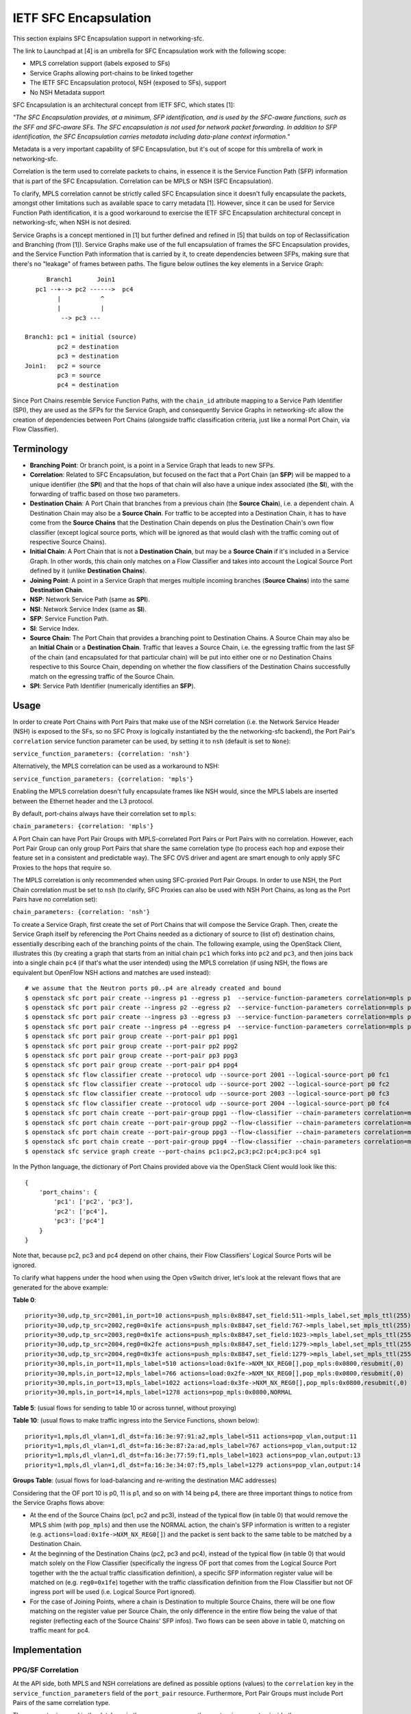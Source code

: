 ..
      Copyright 2017 Intel Corporation.

      Licensed under the Apache License, Version 2.0 (the "License"); you may
      not use this file except in compliance with the License. You may obtain
      a copy of the License at

          http://www.apache.org/licenses/LICENSE-2.0

      Unless required by applicable law or agreed to in writing, software
      distributed under the License is distributed on an "AS IS" BASIS, WITHOUT
      WARRANTIES OR CONDITIONS OF ANY KIND, either express or implied. See the
      License for the specific language governing permissions and limitations
      under the License.


IETF SFC Encapsulation
======================

This section explains SFC Encapsulation support in networking-sfc.

The link to Launchpad at [4] is an umbrella for SFC Encapsulation work with the
following scope:

* MPLS correlation support (labels exposed to SFs)

* Service Graphs allowing port-chains to be linked together

* The IETF SFC Encapsulation protocol, NSH (exposed to SFs), support

* No NSH Metadata support

SFC Encapsulation is an architectural concept from IETF SFC, which states [1]:

*"The SFC Encapsulation provides, at a minimum, SFP identification, and is used
by the SFC-aware functions, such as the SFF and SFC-aware SFs. The SFC
encapsulation is not used for network packet forwarding. In addition to SFP
identification, the SFC Encapsulation carries metadata including data-plane
context information."*

Metadata is a very important capability of SFC Encapsulation, but it's out of
scope for this umbrella of work in networking-sfc.

Correlation is the term used to correlate packets to chains, in essence it is
the Service Function Path (SFP) information that is part of the
SFC Encapsulation. Correlation can be MPLS or NSH (SFC Encapsulation).

To clarify, MPLS correlation cannot be strictly called SFC Encapsulation
since it doesn't fully encapsulate the packets, amongst other limitations
such as available space to carry metadata [1]. However, since it can be
used for Service Function Path identification, it is
a good workaround to exercise the IETF SFC Encapsulation architectural
concept in networking-sfc, when NSH is not desired.

Service Graphs is a concept mentioned in [1] but further defined and
refined in [5] that builds on top of Reclassification and Branching (from [1]).
Service Graphs make use of the full encapsulation of frames the SFC
Encapsulation provides, and the Service Function Path information that is
carried by it, to create dependencies between SFPs, making sure that there's
no "leakage" of frames between paths. The figure below outlines the key
elements in a Service Graph::

       Branch1       Join1
    pc1 --+--> pc2 ------>  pc4
          |           ^
          |           |
           --> pc3 ---

 Branch1: pc1 = initial (source)
          pc2 = destination
          pc3 = destination
 Join1:   pc2 = source
          pc3 = source
          pc4 = destination

Since Port Chains resemble Service Function Paths, with the ``chain_id``
attribute mapping to a Service Path Identifier (SPI), they are used as the
SFPs for the Service Graph, and consequently Service Graphs in networking-sfc
allow the creation of dependencies between Port Chains (alongside traffic
classification criteria, just like a normal Port Chain, via Flow Classifier).


Terminology
-----------
* **Branching Point**: Or branch point, is a point in a Service Graph that
  leads to new SFPs.

* **Correlation**: Related to SFC Encapsulation, but focused on the fact that
  a Port Chain (an **SFP**) will be mapped to a unique identifier (the **SPI**)
  and that the hops of that chain will also have a unique index associated
  (the **SI**), with the forwarding of traffic based on those two parameters.

* **Destination Chain**: A Port Chain that branches from a previous chain
  (the **Source Chain**), i.e. a dependent chain.
  A Destination Chain may also be a **Source Chain**.
  For traffic to be accepted into a Destination Chain, it has to have come
  from the **Source Chains** that the Destination Chain depends on plus
  the Destination Chain's own flow classifier (except logical source ports,
  which will be ignored as that would clash with the traffic coming out of
  respective Source Chains).

* **Initial Chain**: A Port Chain that is not a **Destination Chain**, but
  may be a **Source Chain** if it's included in a Service Graph. In other
  words, this chain only matches on a Flow Classifier and takes into account
  the Logical Source Port defined by it (unlike **Destination Chains**).

* **Joining Point**: A point in a Service Graph that merges
  multiple incoming branches (**Source Chains**) into the same
  **Destination Chain**.

* **NSP**: Network Service Path (same as **SPI**).

* **NSI**: Network Service Index (same as **SI**).

* **SFP**: Service Function Path.

* **SI**: Service Index.

* **Source Chain**: The Port Chain that provides a branching point
  to Destination Chains. A Source Chain may also be
  an **Initial Chain** or a **Destination Chain**.
  Traffic that leaves a Source Chain, i.e. the egressing traffic
  from the last SF of the chain (and encapsulated for that particular chain)
  will be put into either one or no Destination Chains respective to this
  Source Chain, depending on whether the flow classifiers of the Destination
  Chains successfully match on the egressing traffic of the Source Chain.

* **SPI**: Service Path Identifier (numerically identifies an **SFP**).


Usage
-----

In order to create Port Chains with Port Pairs that make use of the NSH
correlation (i.e. the Network Service Header (NSH) is exposed to the SFs,
so no SFC Proxy is logically instantiated by the the networking-sfc backend),
the Port Pair's ``correlation`` service function parameter can be used,
by setting it to ``nsh`` (default is set to ``None``):

``service_function_parameters: {correlation: 'nsh'}``

Alternatively, the MPLS correlation can be used as a workaround to NSH:

``service_function_parameters: {correlation: 'mpls'}``

Enabling the MPLS correlation doesn't fully encapsulate frames like NSH would,
since the MPLS labels are inserted between the Ethernet header and the L3
protocol.

By default, port-chains always have their correlation set to ``mpls``:

``chain_parameters: {correlation: 'mpls'}``

A Port Chain can have Port Pair Groups with MPLS-correlated Port Pairs or
Port Pairs with no correlation. However, each Port Pair Group can only group
Port Pairs that share the same correlation type (to process each hop and expose
their feature set in a consistent and predictable way). The SFC OVS driver and
agent are smart enough to only apply SFC Proxies to the hops that require so.

The MPLS correlation is only recommended when using SFC-proxied Port Pair
Groups. In order to use NSH, the Port Chain correlation must be set to ``nsh``
(to clarify, SFC Proxies can also be used with NSH Port Chains, as long as
the Port Pairs have no correlation set):

``chain_parameters: {correlation: 'nsh'}``

To create a Service Graph, first create the set of Port Chains that will
compose the Service Graph. Then, create the Service Graph itself by referencing
the Port Chains needed as a dictionary of source to (list of) destination
chains, essentially describing each of the branching points of the chain.
The following example, using the OpenStack Client, illustrates this (by
creating a graph that starts from an initial chain ``pc1`` which forks into
``pc2`` and ``pc3``, and then joins back into a single chain ``pc4`` (if
that's what the user intended) using the MPLS correlation (if using NSH, the
flows are equivalent but OpenFlow NSH actions and matches are used instead)::

  # we assume that the Neutron ports p0..p4 are already created and bound
  $ openstack sfc port pair create --ingress p1 --egress p1  --service-function-parameters correlation=mpls pp1
  $ openstack sfc port pair create --ingress p2 --egress p2  --service-function-parameters correlation=mpls pp2
  $ openstack sfc port pair create --ingress p3 --egress p3  --service-function-parameters correlation=mpls pp3
  $ openstack sfc port pair create --ingress p4 --egress p4  --service-function-parameters correlation=mpls pp4
  $ openstack sfc port pair group create --port-pair pp1 ppg1
  $ openstack sfc port pair group create --port-pair pp2 ppg2
  $ openstack sfc port pair group create --port-pair pp3 ppg3
  $ openstack sfc port pair group create --port-pair pp4 ppg4
  $ openstack sfc flow classifier create --protocol udp --source-port 2001 --logical-source-port p0 fc1
  $ openstack sfc flow classifier create --protocol udp --source-port 2002 --logical-source-port p0 fc2
  $ openstack sfc flow classifier create --protocol udp --source-port 2003 --logical-source-port p0 fc3
  $ openstack sfc flow classifier create --protocol udp --source-port 2004 --logical-source-port p0 fc4
  $ openstack sfc port chain create --port-pair-group ppg1 --flow-classifier --chain-parameters correlation=mpls fc1 pc1
  $ openstack sfc port chain create --port-pair-group ppg2 --flow-classifier --chain-parameters correlation=mpls fc2 pc2
  $ openstack sfc port chain create --port-pair-group ppg3 --flow-classifier --chain-parameters correlation=mpls fc3 pc3
  $ openstack sfc port chain create --port-pair-group ppg4 --flow-classifier --chain-parameters correlation=mpls fc4 pc4
  $ openstack sfc service graph create --port-chains pc1:pc2,pc3;pc2:pc4;pc3:pc4 sg1

In the Python language, the dictionary of Port Chains provided above via the
OpenStack Client would look like this::

  {
      'port_chains': {
          'pc1': ['pc2', 'pc3'],
          'pc2': ['pc4'],
          'pc3': ['pc4']
      }
  }

Note that, because pc2, pc3 and pc4 depend on other chains, their Flow
Classifiers' Logical Source Ports will be ignored.

To clarify what happens under the hood when using the Open vSwitch driver,
let's look at the relevant flows that are generated for the above example:

**Table 0**::

 priority=30,udp,tp_src=2001,in_port=10 actions=push_mpls:0x8847,set_field:511->mpls_label,set_mpls_ttl(255),group:1
 priority=30,udp,tp_src=2002,reg0=0x1fe actions=push_mpls:0x8847,set_field:767->mpls_label,set_mpls_ttl(255),group:2
 priority=30,udp,tp_src=2003,reg0=0x1fe actions=push_mpls:0x8847,set_field:1023->mpls_label,set_mpls_ttl(255),group:3
 priority=30,udp,tp_src=2004,reg0=0x2fe actions=push_mpls:0x8847,set_field:1279->mpls_label,set_mpls_ttl(255),group:4
 priority=30,udp,tp_src=2004,reg0=0x3fe actions=push_mpls:0x8847,set_field:1279->mpls_label,set_mpls_ttl(255),group:4
 priority=30,mpls,in_port=11,mpls_label=510 actions=load:0x1fe->NXM_NX_REG0[],pop_mpls:0x0800,resubmit(,0)
 priority=30,mpls,in_port=12,mpls_label=766 actions=load:0x2fe->NXM_NX_REG0[],pop_mpls:0x0800,resubmit(,0)
 priority=30,mpls,in_port=13,mpls_label=1022 actions=load:0x3fe->NXM_NX_REG0[],pop_mpls:0x0800,resubmit(,0)
 priority=30,mpls,in_port=14,mpls_label=1278 actions=pop_mpls:0x0800,NORMAL

**Table 5**:
(usual flows for sending to table 10 or across tunnel, without proxying)

**Table 10**:
(usual flows to make traffic ingress into the Service Functions, shown below)::

 priority=1,mpls,dl_vlan=1,dl_dst=fa:16:3e:97:91:a2,mpls_label=511 actions=pop_vlan,output:11
 priority=1,mpls,dl_vlan=1,dl_dst=fa:16:3e:87:2a:ad,mpls_label=767 actions=pop_vlan,output:12
 priority=1,mpls,dl_vlan=1,dl_dst=fa:16:3e:77:59:f1,mpls_label=1023 actions=pop_vlan,output:13
 priority=1,mpls,dl_vlan=1,dl_dst=fa:16:3e:34:07:f5,mpls_label=1279 actions=pop_vlan,output:14

**Groups Table**:
(usual flows for load-balancing and re-writing the destination MAC addresses)

Considering that the OF port 10 is p0, 11 is p1, and so on with 14 being p4,
there are three important things to notice from the Service Graphs flows above:

* At the end of the Source Chains (pc1, pc2 and pc3), instead of the typical
  flow (in table 0) that would remove the MPLS shim (with ``pop_mpls``) and
  then use the NORMAL action, the chain's SFP information is written to a
  register (e.g. ``actions=load:0x1fe->NXM_NX_REG0[]``) and the packet
  is sent back to the same table to be matched by a Destination Chain.

* At the beginning of the Destination Chains (pc2, pc3 and pc4), instead of
  the typical flow (in table 0) that would match solely on the Flow Classifier
  (specifically the ingress OF port that comes from the Logical Source Port
  together with the the actual traffic classification definition), a specific
  SFP information register value will be matched on (e.g. ``reg0=0x1fe``)
  together with the traffic classification definition from the Flow Classifier
  but not OF ingress port will be used (i.e. Logical Source Port ignored).

* For the case of Joining Points, where a chain is Destination to multiple
  Source Chains, there will be one flow matching on the register value per
  Source Chain, the only difference in the entire flow being the value of
  that register (reflecting each of the Source Chains' SFP infos). Two flows
  can be seen above in table 0, matching on traffic meant for pc4.

Implementation
--------------

PPG/SF Correlation
~~~~~~~~~~~~~~~~~~

At the API side, both MPLS and NSH correlations are defined as possible options
(values) to the ``correlation`` key in the ``service_function_parameters``
field of the ``port_pair`` resource. Furthermore, Port Pair Groups must include
Port Pairs of the same correlation type.

The parameter is saved in the database in the same way as any other port-pair
parameter, inside the ``sfc_service_function_params`` table (example for NSH)::

 keyword='correlation'
 value='nsh'
 pair_id=PORT_PAIR_UUID

The NSH correlation parameter will eventually be fed to the enabled backend,
such as Open vSwitch. Through the OVS SFC driver and agent, the vswitches
on the multiple nodes where networking-sfc is deployed will be configured
with the set of flows that allow classification, encapsulation, decapsulation
and forwarding of MPLS tagged or untagged packets. Applying the IETF SFC view
to this, Open vSwitch switches thus implement the logical elements
of Classifier, Service Function Forwarder (SFF) and SFC Proxy (stateless) [1].

In networking-sfc, the OVS driver talks to the agents on the multiple compute
nodes by sending "flow rule" messages to them across the RPC channels.

In flow rules, correlation parameters of both port-chains and port-pairs are
specified using the ``pc_corr`` and ``pp_corr`` flow rule keys, respectively.
Moreover, a ``pp_corr`` key is also specified in each of the hops of the
``next_hops`` flow rule key.

Remember: a port-pair-group contains port-pairs that all share the same
correlation type, so the comparison between ``pc_corr`` and each of the
``pp_corr`` of the next hops will yield the same result.

``pc_corr`` is the correlation mechanism (SFC Encapsulation) to be used for
the entire  port-chain. The values may be ``None``, ``'mpls'``, or ``'nsh'``.

``pp_corr`` is the correlation mechanism supported by an individual SF. The
values may be ``'None'``, ``'mpls'``, or ``'nsh'``.

The backend driver compares ``pc_corr`` and ``pp_corr`` to determine if SFC
Proxy is needed for a SF that is not capable of processing the
SFC Encapsulation mechanism. For example, if ``pc_corr`` is
``'mpls'`` and ``pp_corr`` is ``None``, then SFC Proxy is needed.

The following is an example of an sf_node flow
rule (taken from one of the SFC OVS agent's unit tests)::

                'nsi': 255,
                'ingress': '6331a00d-779b-462b-b0e4-6a65aa3164ef',
                'next_hops': [{
                    'local_endpoint': '10.0.0.1',
                    'ingress': '8768d2b3-746d-4868-ae0e-e81861c2b4e6',
                    'weight': 1,
                    'net_uuid': '8768d2b3-746d-4868-ae0e-e81861c2b4e7',
                    'network_type': 'vxlan',
                    'segment_id': 33,
                    'gw_mac': '00:01:02:03:06:09',
                    'cidr': '10.0.0.0/8',
                    'mac_address': '12:34:56:78:cf:23',
                    'pp_corr': 'nsh'
                }],
                'del_fcs': [],
                'group_refcnt': 1,
                'node_type': 'sf_node',
                'egress': '29e38fb2-a643-43b1-baa8-a86596461cd5',
                'next_group_id': 1,
                'nsp': 256,
                'add_fcs': [{
                    'source_port_range_min': 100,
                    'destination_ip_prefix': u'10.200.0.0/16',
                    'protocol': u'tcp',
                    'l7_parameters': {},
                    'source_port_range_max': 100,
                    'source_ip_prefix': '10.100.0.0/16',
                    'destination_port_range_min': 100,
                    'ethertype': 'IPv4',
                    'destination_port_range_max': 100,
                }],
                'pc_corr': 'nsh',
                'pp_corr': 'nsh',
                'id': uuidutils.generate_uuid()

It can be seen that ``'nsh'`` appears three times in the flow rule, twice in
the root (specifying the correlation of port-chain and port-pair of the current
hop) and once inside the single hop of ``next_hops``, regarding its port-pair.

The three appearances will dictate how flows (both matches and actions) will
be added by the OVS agent.

Let's take a look at the possible scenarios:

+-+------------------+------------------+-----------------------------------------+
| | Curr Hop pp_corr | Next Hop pp_corr |              Action                     |
+=+==================+==================+=========================================+
|1| NSH/MPLS         | NSH/MPLS         | Egress from SF: match on NSH/MPLS       |
| |                  |                  | to determine next hop                   |
| |                  |                  | Ingress to next SF: send NSH/MPLS to SF |
+-+------------------+------------------+-----------------------------------------+
|2| NSH/MPLS         | None             | Egress from SF: match on NSH/MPLS       |
| |                  |                  | to determine next hop                   |
| |                  |                  | Ingress to next SF: pop NSH/MPLS first  |
+-+------------------+------------------+-----------------------------------------+
|3| None             | NSH/MPLS         | Egress from SF: reclassify packet       |
| |                  |                  | and add new NSH/MPLS                    |
| |                  |                  | Ingress to next SF: send NSH/MPLS to SF |
+-+------------------+------------------+-----------------------------------------+
|4| None             | None             | Egress from SF: reclassify packet       |
| |                  |                  | and add new NSH/MPLS                    |
| |                  |                  | Ingress to next SF: pop NSH/MPLS first  |
+-+------------------+------------------+-----------------------------------------+

An important point to make is that correlations cannot be mixed, i.e. if the
Port Chain uses the MPLS correlation, then its PPGs cannot include Port Pairs
using the NSH correlation, and vice-versa. So, on the table above, consider
either NSH or MPLS for any given row, but not both.

The following further explains each of the possibilities from the table above.
To simplify, the NSH correlation is considered (MPLS is equivalent here).

1. **pp_corr=nsh and every next_hop's pp_corr=nsh**

The ingress of this sf_node will not remove the NSH. When
egressing from this sf_node, OVS will not attempt to match on the
flow_classifier defined in ``add_fcs``, but rather the expected NSH
after the SF is done processing the packet (the NSI is supposed to be
decremented by 1 by the SF). When preparing the packet to go to the next hop,
no attempt at inserting NSH will be done,
since the packet already has the correct labels.

2. **pp_corr=nsh and every next_hop's pp_corr=None**

The ingress of this sf_node will not remove the NSH. When
egressing from this sf_node, OVS will not attempt to match on the
flow_classifier defined in ``add_fcs``, but rather the expected NSH
after the SF is done processing the packet (the NSI is supposed to be
decremented by 1 by the SF). When preparing the packet to go to the next hop,
no attempt at inserting NSH will be done,
since the packet already has the correct labels.
The next hop's own flow rule (not the one shown above) will have an action to
first remove the NSH and then forward to the SF.

3. **pp_corr=None and every next_hop's pp_corr=nsh**

The ingress of this sf_node will first remove the NSH and then forward
to the SF, as its actions. When egressing from this sf_node, OVS will match on
the flow-classifier defined in ``add_fcs``, effectively implementing an SFC
Proxy and running networking-sfc's "classic" mode.
When preparing the packet to go to the next hop, a new NSH needs to be
inserted. This is done on Table 0, the same table where ``add_fcs`` was
matched. Right before the packets are submitted to the Groups Table, they
receive the expected NSH for the next hop. The reason why this can't
be done on the ``ACROSS_SUBNET_TABLE`` like when the next_hop's correlation is
set to None, is the fact that the choice of labels would be ambiguous.
If multiple port-chains share the same port-pair-group at a given hop, then
encapsulating/adding NSH as one of ``ACROSS_SUBNET_TABLE``'s actions
means that at least one of port-chains will be fed the wrong label and,
consequently, leak into a different port-chain. This is due to the fact that,
in ``ACROSS_SUBNET_TABLE``, the flow matches only on the destination MAC
address of the frame (and that isn't enough to know what chain the frame is
part of). So, again, the encapsulation/adding of NSH will have to be
done in Table 0 for this specific scenario where in the current hop the packets
don't have labels but on the next hop they are expected to.

4. **pp_corr=None and every next_hop's pp_corr=None**

This is "classic" networking-sfc. The ingress of this sf_node will first remove
the NSH and then forward to the SF, as its actions. When egressing from
this sf_node, OVS will match on the flow-classifier defined in ``add_fcs``
effectively implementing an SFC Proxy and running networking-sfc's "classic"
mode.
When preparing the packet to go to the next hop, a new NSH needs to be
inserted, which is done at the ``ACROSS_SUBNET_TABLE``, after a destination
port-pair has been chosen with the help of the Groups Table.

Service Graphs
~~~~~~~~~~~~~~

At the API side, Service Graphs are presented as a specific resource called
``service_graph``. Besides the attributes ``id``, ``name``, ``description``
and ``project_id``, this resource expects to have a dictionary called
``port_chains`` that maps source chains to (lists of) destination chains.

Service Graphs "glue" existing Port Chains, creating dependencies between them,
in effect changing the criteria to get into each of the chains by not relying
solely on the Flow Classifier anymore (except for the initial chain of the
graph). Traffic entering a destination chain of a Service Graph is dependent
on its source chain and its own flow classifiers.

In the database, Service Graphs are stored as 2 tables:

* ``sfc_service_graphs``:
  This table stores the independent data of each of the Service Graph
  resources, specifically the name, description and project ID.

* ``sfc_service_graph_chain_associations``:
  This table stores the actual associations between Service Graphs and Port
  Chains, stating which ones are source chains and which ones are destination
  chains. Besides the ``service_graph_id`` field (primary key, and foreign key
  to ``sfc_service_graphs.id``), there are the ``src_chain`` and the
  ``dst_chain`` fields, each pointing to an ID of a Port Chain, both being
  foreign keys to ``sfc_port_chains.id``.

So, to represent the branching points of the example graph provided in the
Usage section above, the following entries would be stored in
``sfc_service_graph_chain_associations``:

+----------------+---------+---------+
|service_graph_id|src_chain|dst_chain|
+----------------+---------+---------+
| SG1 ID         | PC1 ID  | PC2 ID  |
| SG1 ID         | PC1 ID  | PC3 ID  |
| SG1 ID         | PC2 ID  | PC4 ID  |
| SG1 ID         | PC3 ID  | PC4 ID  |
+----------------+---------+---------+

Some of the validations that occur at the database/plugin level are:

* Port Chains can't be deleted if they are in use by a graph.
* Port Chains can't be updated (to include a different set of Port Pair Groups)
  if they are in use by a graph.
* Service Graphs can't have Port Chain loops or circular paths.
* A Port Chain can't be added twice as destination of the same source chain
  (that would essentially replicate packets).
* Port Chains cannot be part of more than one graph at any given time.
* Branching points have to support a correlation protocol (MPLS or NSH).
* The correlation protocol has to be the same for every included Port Chain.
* For a given branching point (destination chain), the traffic classification
  of each branch has to be different to prevent ambiguity.

At the OVS driver level, all of the logic takes place in the postcommit methods,
``create_service_graph_postcommit`` and ``delete_service_graph_postcommit``.
At present time, the dictionary of Port Chains that a Service Graph references
cannot be updated and, as such, the drivers (not just OVS) don't have to support
the update operation.

In essence, the OVS driver will look at the ``port_chains`` dictionary of the
graph and generate flow rules for every branching point. Each branching point
includes both the last path node (the last ``sf_node``) of the respective
source chain and each first path node (the ``src_node``) of the
respective destination chains. All of these flow rules are meant to replace
the flows that the original flow rules (during creation of the Port Chains
themselves) had requested the agent to create.

The flow rules for the source chains will include a special attribute called
``branch_point``, set to the value of ``True``. This indicates to the agent
that this path node's (expected to be the last ``sf_node`` of that chain)
NSP and NSI should be saved so that the destination chains can match on them
while doing the normal traffic classification (via their own Flow Classifiers).
Example::

  'branch_point': True

The flow rules for the destination chains will include a special attribute
called ``branch_info``, a dictionary with two keys: ``matches`` and ``on_add``.
Example::

  'branch_info': {
      'matches': set([(2, 254), (3, 254)]),
      'on_add': True
  }

``matches`` contains a set of tuples with the NSP and NSI (``(<nsp>, <nsi>)``)
to be matched by the particular destination chain. ``on_add`` simply specifies
whether the ``matches`` should be used when adding the flow or otherwise when
removing the flow - in very much the same fashion as ``add_fcs``/``del_fcs``
for the Flow Classifiers, except that here it's either adding or removing
the NSP/NSI matches and never replacing/updating them.

For source chains' ``branch_point`` there is no need to have an ``on_add``
since the OpenFlow matches will not change depending on whether we are removing
or adding this branch point. Only the actions will change (for relevant flows
in Table 0).

At the OVS agent level, ``branch_point`` and ``branch_info`` are interpreted
in order to generate the appropriate set of flows, replacing the ones
originally created by the constituent Port Chains
(to clarify, only the flows at the branching points).

``'branch_point': True`` will tell the agent to replace the egress flow from the
last ``sf_node``, in Table 0, with a new one whose actions will be to:
* copy the NSP and NSI from the MPLS label or NSH into a register: ``reg0``;
* remove the MPLS label or NSH;
* send the traffic back to Table 0, now without MPLS/NSH but with ``reg0`` set.
Example of this flow (using MPLS correlation)::

  table=0,priority=30,mpls,in_port=8,mpls_label=509 actions=load:0x1fd->NXM_NX_REG0[],pop_mpls:0x0800,resubmit(,0)

When ``branch_info`` is set, with ``'on_add': True`` and
``'matches': set([(1, 253))``, the agent will replace the egress flow from the
``src_node`` of the destination chain that is specified in the flow rule,
in Table 0, with a different set of matches from a typical ``src_node``:
* it will still match on what the Flow Classifiers specify;
* but the logical source port match is ignored (there is not in_port=X);
* most importantly, it will match on a specified value of ``reg0`` (NSP/NSI).
Example of this flow (using MPLS correlation)::

  table=0,priority=30,udp,reg0=0x1fd actions=push_mpls:0x8847,set_field:767->mpls_label,set_mpls_ttl(255),group:3

With ``'on_add': False``, the agent will replace the above flow with the
original flow for the ``src_node`` of that Port Chain, matching only on the
Flow Classifiers' fields.

Known Limitations
-----------------

* Service Graphs is not compatible with Symmetric Port Chains at the moment.
  Furthermore, Service Graphs are unidirectional;
* The MPLS correlation protocol does not provide full frame encapsulation,
  so the SFC Encapsulation NSH protocol should be used instead;
* Every Port Chain has to have a different set of Flow Classifiers, even if the
  logical source ports are different, even when they are attached to Service
  Graphs. This is necessary when deploying Port Chains that have Port Pairs
  with no correlation protocol (to prevent per-hop classification ambiguity),
  but is a limitation otherwise and hasn't been addressed yet;
* SI/NSI is only available at the Open vSwitch driver level, meaning that
  the networking-sfc API can't consistently manage and persist all of the SFP
  information (only SPI/NSP) independently of the driver. SI/NSI and SPI/NSP
  are used by the logical Service Function Forwarders (SFF) that the drivers
  are expected to control.

References
----------

[1] https://datatracker.ietf.org/doc/rfc7665/?include_text=1

[2] http://i.imgur.com/rxzNNUZ.png

[3] http://i.imgur.com/nzgatKB.png

[4] https://bugs.launchpad.net/networking-sfc/+bug/1587486

[5] https://datatracker.ietf.org/doc/draft-ietf-sfc-nsh/?include_text=1
